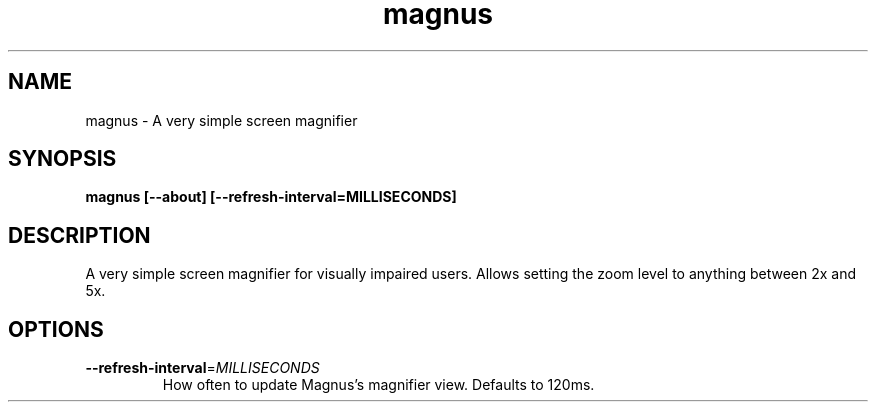 .TH magnus 1 "" ""
.SH NAME
magnus \- A very simple screen magnifier
.SH SYNOPSIS
.B magnus [--about] [--refresh-interval=MILLISECONDS]
.SH DESCRIPTION
A very simple screen magnifier for visually impaired users.
Allows setting the zoom level to anything between 2x and 5x.
.SH OPTIONS
.TP
.BR \-\-refresh-interval =\fIMILLISECONDS\fR
How often to update Magnus's magnifier view. Defaults to 120ms.

